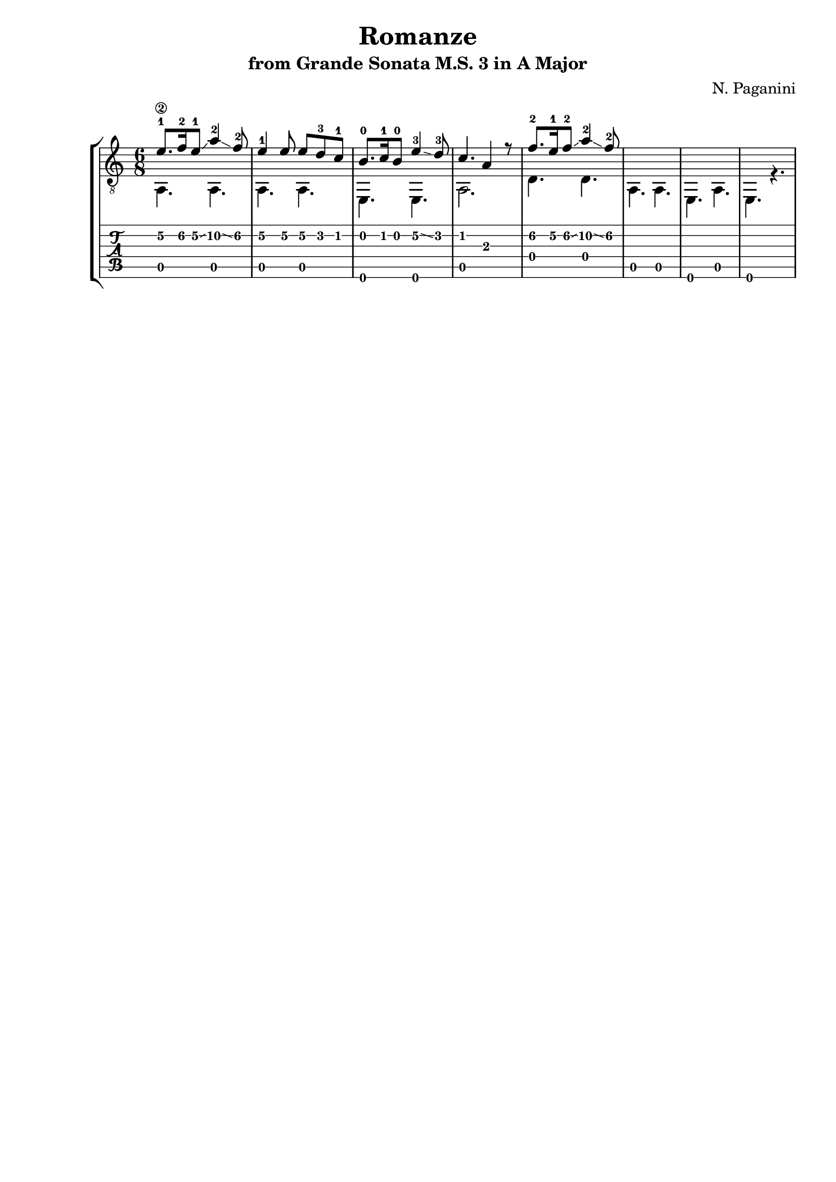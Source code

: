 \version "2.18.2"

% Remove "engraved by" markup
\paper {
  oddFooterMarkup = ""
  evenFooterMarkup = ""
}

\header {
  title = "Romanze"
  subtitle = "from Grande Sonata M.S. 3 in A Major"
  composer = "N. Paganini"
}

musicVoiceOne = \relative {
  \override StringNumber.transparent = ##t

  \voiceOne

  \once \override StringNumber.transparent = ##f
  e'8.-1\2 f16-2\2 e8-1\2\glissando a4-2\2\glissando f8-2\2
  e4-1\2 e8\2 e8\2 d8-3\2 c8-1\2

  b8.-0 c16-1 b8-0 e4-3\2\glissando d8-3
  c4. a4 r8

  f'8.-2\2 e16-1\2 f8-2\2\glissando a4-2\2\glissando f8-2\2
}

musicVoiceTwo = \relative {
  \voiceTwo

  a,4. a4.
  a4. a4.

  e4. e4.
  a2.

  d4. d4.
  a4. a4.

  e4. a4.
  e4. r4.
}

\score {
  \new StaffGroup <<
    \new Staff <<
      \clef "treble_8"
      \time 6/8

      \set stringNumberOrientations = #'(left)
      \set fingeringOrientations = #'(left)

      \new Voice = "first" \musicVoiceOne
      \new Voice = "second" \musicVoiceTwo
    >>

    \new TabStaff <<
      \new TabVoice = "first" \musicVoiceOne
      \new TabVoice = "second" \musicVoiceTwo
    >>
  >>
}
